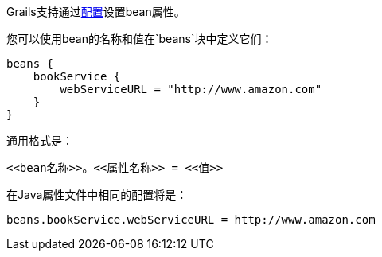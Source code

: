 Grails支持通过link:conf.html[配置]设置bean属性。

您可以使用bean的名称和值在`beans`块中定义它们：

[source，groovy]
----
beans {
    bookService {
        webServiceURL = "http://www.amazon.com"
    }
}
----

通用格式是：

[source，groovy]
----
<<bean名称>>。<<属性名称>> = <<值>>
----

在Java属性文件中相同的配置将是：

[source，groovy]
----
beans.bookService.webServiceURL = http://www.amazon.com
----